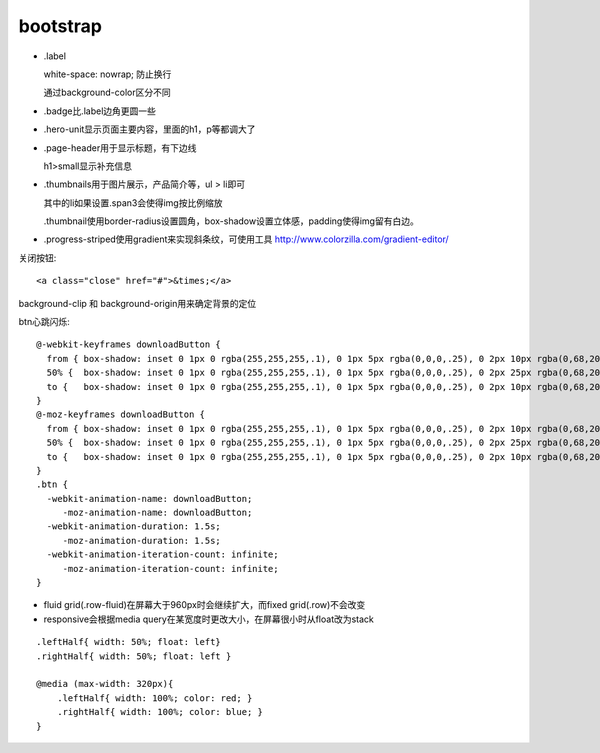 .. _bootstrap:


***************
bootstrap
***************

* .label

  white-space: nowrap; 防止换行

  通过background-color区分不同

* .badge比.label边角更圆一些

* .hero-unit显示页面主要内容，里面的h1，p等都调大了

* .page-header用于显示标题，有下边线

  h1>small显示补充信息

* .thumbnails用于图片展示，产品简介等，ul > li即可

  其中的li如果设置.span3会使得img按比例缩放

  .thumbnail使用border-radius设置圆角，box-shadow设置立体感，padding使得img留有白边。

* .progress-striped使用gradient来实现斜条纹，可使用工具 http://www.colorzilla.com/gradient-editor/

关闭按钮::

  <a class="close" href="#">&times;</a>

background-clip 和 background-origin用来确定背景的定位

btn心跳闪烁::

  @-webkit-keyframes downloadButton {
    from { box-shadow: inset 0 1px 0 rgba(255,255,255,.1), 0 1px 5px rgba(0,0,0,.25), 0 2px 10px rgba(0,68,204,.5); }
    50% {  box-shadow: inset 0 1px 0 rgba(255,255,255,.1), 0 1px 5px rgba(0,0,0,.25), 0 2px 25px rgba(0,68,204,.9); }
    to {   box-shadow: inset 0 1px 0 rgba(255,255,255,.1), 0 1px 5px rgba(0,0,0,.25), 0 2px 10px rgba(0,68,204,.5); }
  }
  @-moz-keyframes downloadButton {
    from { box-shadow: inset 0 1px 0 rgba(255,255,255,.1), 0 1px 5px rgba(0,0,0,.25), 0 2px 10px rgba(0,68,204,.5); }
    50% {  box-shadow: inset 0 1px 0 rgba(255,255,255,.1), 0 1px 5px rgba(0,0,0,.25), 0 2px 25px rgba(0,68,204,.9); }
    to {   box-shadow: inset 0 1px 0 rgba(255,255,255,.1), 0 1px 5px rgba(0,0,0,.25), 0 2px 10px rgba(0,68,204,.5); }
  }
  .btn {
    -webkit-animation-name: downloadButton;
       -moz-animation-name: downloadButton;
    -webkit-animation-duration: 1.5s;
       -moz-animation-duration: 1.5s;
    -webkit-animation-iteration-count: infinite;
       -moz-animation-iteration-count: infinite;
  }      

* fluid grid(.row-fluid)在屏幕大于960px时会继续扩大，而fixed grid(.row)不会改变
* responsive会根据media query在某宽度时更改大小，在屏幕很小时从float改为stack

::

  .leftHalf{ width: 50%; float: left}
  .rightHalf{ width: 50%; float: left }

  @media (max-width: 320px){
      .leftHalf{ width: 100%; color: red; }
      .rightHalf{ width: 100%; color: blue; }
  }

